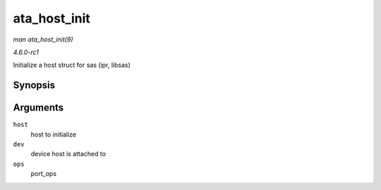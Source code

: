 
.. _API-ata-host-init:

=============
ata_host_init
=============

*man ata_host_init(9)*

*4.6.0-rc1*

Initialize a host struct for sas (ipr, libsas)


Synopsis
========

.. c:function:: void ata_host_init( struct ata_host * host, struct device * dev, struct ata_port_operations * ops )

Arguments
=========

``host``
    host to initialize

``dev``
    device host is attached to

``ops``
    port_ops
